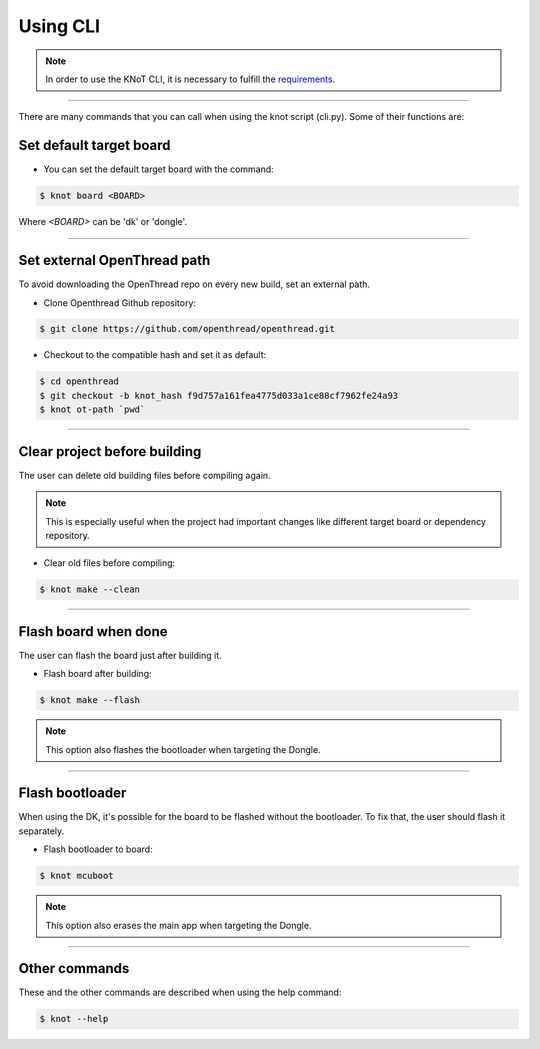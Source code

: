 Using CLI
=========

.. note:: In order to use the KNoT CLI, it is necessary to fulfill the `requirements <thing-requirements.html>`_.

----------------------------------------------------------------

There are many commands that you can call when using the knot script (cli.py). Some of their functions are:

Set default target board
------------------------
- You can set the default target board with the command:

.. code-block:: bash

   $ knot board <BOARD>

Where `<BOARD>` can be 'dk' or 'dongle'.

----------------------------------------------------------------

Set external OpenThread path
----------------------------

To avoid downloading the OpenThread repo on every new build, set an external path.

- Clone Openthread Github repository:

.. code-block:: bash

   $ git clone https://github.com/openthread/openthread.git


- Checkout to the compatible hash and set it as default:

.. code-block:: bash

   $ cd openthread
   $ git checkout -b knot_hash f9d757a161fea4775d033a1ce88cf7962fe24a93
   $ knot ot-path `pwd`

----------------------------------------------------------------

Clear project before building
-----------------------------

The user can delete old building files before compiling again.

.. note:: This is especially useful when the project had important changes like different target board or dependency repository.

- Clear old files before compiling:

.. code-block:: bash

   $ knot make --clean

----------------------------------------------------------------

Flash board when done
---------------------

The user can flash the board just after building it.

- Flash board after building:

.. code-block:: bash

   $ knot make --flash

.. note:: This option also flashes the bootloader when targeting the Dongle.

----------------------------------------------------------------

Flash bootloader
----------------

When using the DK, it's possible for the board to be flashed without the bootloader.
To fix that, the user should flash it separately.

- Flash bootloader to board:

.. code-block:: bash

   $ knot mcuboot

.. note:: This option also erases the main app when targeting the Dongle.

----------------------------------------------------------------

Other commands
--------------
These and the other commands are described when using the help command:

.. code-block:: bash

	$ knot --help
